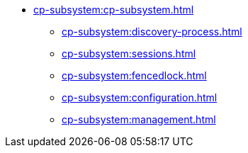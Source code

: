 * xref:cp-subsystem:cp-subsystem.adoc[]
** xref:cp-subsystem:discovery-process.adoc[]
** xref:cp-subsystem:sessions.adoc[]
** xref:cp-subsystem:fencedlock.adoc[]
** xref:cp-subsystem:configuration.adoc[]
** xref:cp-subsystem:management.adoc[]